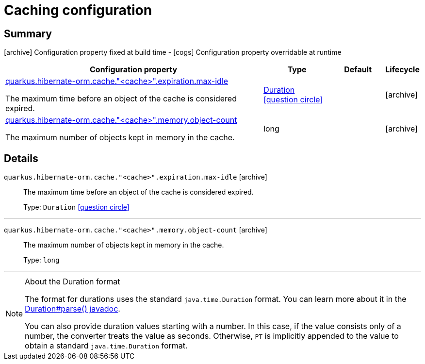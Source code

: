 = Caching configuration

== Summary

icon:archive[title=Fixed at build time] Configuration property fixed at build time - icon:cogs[title=Overridable at runtime]️ Configuration property overridable at runtime 

[.configuration-reference, cols="65,.^17,.^13,^.^5"]
|===
|Configuration property|Type|Default|Lifecycle

|<<quarkus.hibernate-orm.cache.cache.expiration.max-idle, quarkus.hibernate-orm.cache."<cache>".expiration.max-idle>>

The maximum time before an object of the cache is considered expired.|link:https://docs.oracle.com/javase/8/docs/api/java/time/Duration.html[Duration]
  link:#duration-note-anchor[icon:question-circle[], title=More information about the Duration format]
|
| icon:archive[title=Fixed at build time]

|<<quarkus.hibernate-orm.cache.cache.memory.object-count, quarkus.hibernate-orm.cache."<cache>".memory.object-count>>

The maximum number of objects kept in memory in the cache.|long 
|
| icon:archive[title=Fixed at build time]
|===


== Details

[[quarkus.hibernate-orm.cache.cache.expiration.max-idle]]
`quarkus.hibernate-orm.cache."<cache>".expiration.max-idle` icon:archive[title=Fixed at build time]::
+
--
The maximum time before an object of the cache is considered expired.

Type: `Duration`  link:#duration-note-anchor[icon:question-circle[], title=More information about the Duration format]
--

***

[[quarkus.hibernate-orm.cache.cache.memory.object-count]]
`quarkus.hibernate-orm.cache."<cache>".memory.object-count` icon:archive[title=Fixed at build time]::
+
--
The maximum number of objects kept in memory in the cache.

Type: `long` 
--

***

[NOTE]
[[duration-note-anchor]]
.About the Duration format
====
The format for durations uses the standard `java.time.Duration` format.
You can learn more about it in the link:https://docs.oracle.com/javase/8/docs/api/java/time/Duration.html#parse-java.lang.CharSequence-[Duration#parse() javadoc].

You can also provide duration values starting with a number.
In this case, if the value consists only of a number, the converter treats the value as seconds.
Otherwise, `PT` is implicitly appended to the value to obtain a standard `java.time.Duration` format.
====
